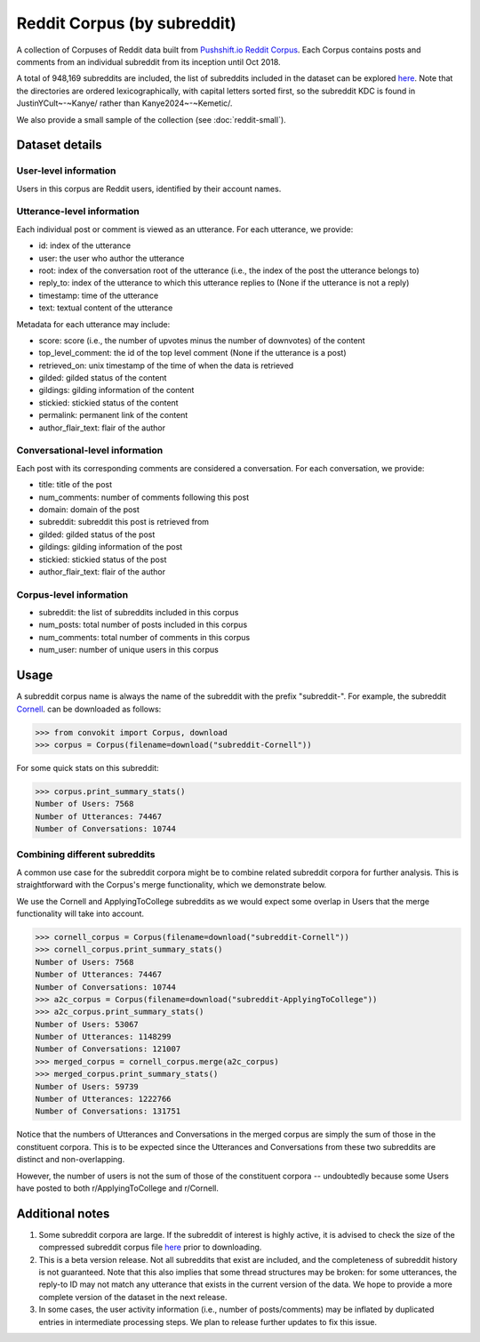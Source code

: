 Reddit Corpus (by subreddit)
============================

A collection of Corpuses of Reddit data built from `Pushshift.io Reddit Corpus <https://pushshift.io/>`_. Each Corpus contains posts and comments from an individual subreddit from its inception until Oct 2018.

A total of 948,169 subreddits are included, the list of subreddits included in the dataset can be explored `here <https://zissou.infosci.cornell.edu/convokit/datasets/subreddit-corpus/corpus-zipped/>`_. Note that the directories are ordered lexicographically, with capital letters sorted first, so the subreddit KDC is found in JustinYCult~-~Kanye/ rather than Kanye2024~-~Kemetic/.

We also provide a small sample of the collection (see :doc:`reddit-small`).

Dataset details
---------------

User-level information
^^^^^^^^^^^^^^^^^^^^^^

Users in this corpus are Reddit users, identified by their account names.

Utterance-level information
^^^^^^^^^^^^^^^^^^^^^^^^^^^

Each individual post or comment is viewed as an utterance. For each utterance, we provide:

* id: index of the utterance
* user: the user who author the utterance
* root: index of the conversation root of the utterance (i.e., the index of the post the utterance belongs to)
* reply_to: index of the utterance to which this utterance replies to (None if the utterance is not a reply)
* timestamp: time of the utterance
* text: textual content of the utterance

Metadata for each utterance may include: 

* score: score (i.e., the number of upvotes minus the number of downvotes) of the content 
* top_level_comment: the id of the top level comment (None if the utterance is a post)
* retrieved_on: unix timestamp of the time of when the data is retrieved 
* gilded: gilded status of the content
* gildings: gilding information of the content
* stickied: stickied status of the content
* permalink: permanent link of the content
* author_flair_text: flair of the author 


Conversational-level information
^^^^^^^^^^^^^^^^^^^^^^^^^^^^^^^^

Each post with its corresponding comments are considered a conversation. For each conversation, we provide:

* title: title of the post
* num_comments: number of comments following this post
* domain: domain of the post
* subreddit: subreddit this post is retrieved from
* gilded: gilded status of the post
* gildings: gilding information of the post
* stickied: stickied status of the post
* author_flair_text: flair of the author 


Corpus-level information
^^^^^^^^^^^^^^^^^^^^^^^^

* subreddit: the list of subreddits included in this corpus 
* num_posts: total number of posts included in this corpus
* num_comments: total number of comments in this corpus
* num_user: number of unique users in this corpus


Usage
-----

A subreddit corpus name is always the name of the subreddit with the prefix "subreddit-". For example, the subreddit `Cornell <https://www.reddit.com/r/Cornell>`_. can be downloaded as follows: 

>>> from convokit import Corpus, download
>>> corpus = Corpus(filename=download("subreddit-Cornell"))

For some quick stats on this subreddit:

>>> corpus.print_summary_stats()
Number of Users: 7568
Number of Utterances: 74467
Number of Conversations: 10744

Combining different subreddits
^^^^^^^^^^^^^^^^^^^^^^^^^^^^^^

A common use case for the subreddit corpora might be to combine related subreddit corpora for further analysis. This is straightforward with the Corpus's merge functionality, which we demonstrate below.

We use the Cornell and ApplyingToCollege subreddits as we would expect some overlap in Users that the merge functionality will take into account.

>>> cornell_corpus = Corpus(filename=download("subreddit-Cornell"))
>>> cornell_corpus.print_summary_stats()
Number of Users: 7568
Number of Utterances: 74467
Number of Conversations: 10744
>>> a2c_corpus = Corpus(filename=download("subreddit-ApplyingToCollege"))
>>> a2c_corpus.print_summary_stats()
Number of Users: 53067
Number of Utterances: 1148299
Number of Conversations: 121007
>>> merged_corpus = cornell_corpus.merge(a2c_corpus)
>>> merged_corpus.print_summary_stats()
Number of Users: 59739
Number of Utterances: 1222766
Number of Conversations: 131751

Notice that the numbers of Utterances and Conversations in the merged corpus are simply the sum of those in the constituent corpora. This is to be expected since the Utterances and Conversations from these two subreddits are distinct and non-overlapping.

However, the number of users is not the sum of those of the constituent corpora -- undoubtedly because some Users have posted to both r/ApplyingToCollege and r/Cornell.

.. During the merge step, we turned warnings off because there would be warnings printed for every instance of conflicting User metadata.

.. Recall that the User metadata consists of (1) the number of posts the User has made and (2) the number of comments the User has made. A User that is present in both subreddit corpora will likely have very different values for these two metrics, and we would thus expect a large volume of warnings.

.. We illustrate this below:

.. merged_corpus = cornell_corpus.merge(a2c_corpus) # warnings are on by default
.. WARNING: Multiple values found for User([('name', 'Aleeo34152')]) for meta key: num_posts. Taking the latest one found
.. WARNING: Multiple values found for User([('name', 'Aleeo34152')]) for meta key: num_comments. Taking the latest one found
..  WARNING: Multiple values found for User([('name', 'DrowsyTiger22')]) for meta key: num_posts. Taking the latest one found
.. WARNING: Multiple values found for User([('name', 'DrowsyTiger22')]) for meta key: num_comments. Taking the latest one found
.. ...

.. Since the num_posts and num_comments metadata is incorrect for the Users now, we can simply update them for this new Corpus as follows:

.. for user in merged_corpus.iter_users():
..  num_posts = sum(utt.root == utt.id for utt in user.iter_utterances())
.. user.add_meta("num_posts", num_posts)
.. user.add_meta("num_comments", len(user.get_utterance_ids()) - num_posts)


Additional notes
----------------

1. Some subreddit corpora are large. If the subreddit of interest is highly active, it is advised to check the size of the compressed subreddit corpus file `here <https://zissou.infosci.cornell.edu/convokit/datasets/subreddit-corpus/corpus-zipped/>`_ prior to downloading.

2. This is a beta version release. Not all subreddits that exist are included, and the completeness of subreddit history is not guaranteed. Note that this also implies that some thread structures may be broken: for some utterances, the reply-to ID may not match any utterance that exists in the current version of the data. We hope to provide a more complete version of the dataset in the next release.

3. In some cases, the user activity information (i.e., number of posts/comments) may be inflated by duplicated entries in intermediate processing steps. We plan to release further updates to fix this issue.

